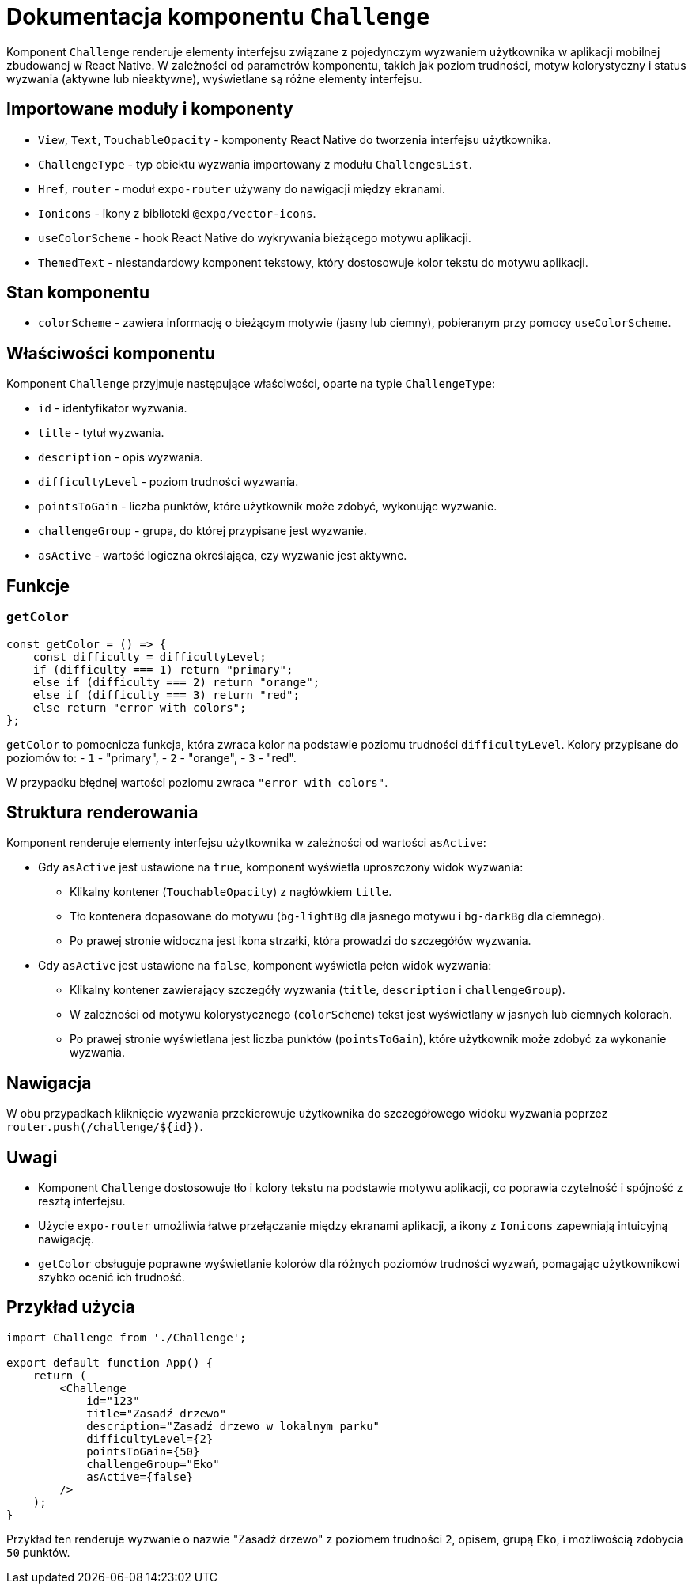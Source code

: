 = Dokumentacja komponentu `Challenge`

Komponent `Challenge` renderuje elementy interfejsu związane z pojedynczym wyzwaniem użytkownika w aplikacji mobilnej zbudowanej w React Native. W zależności od parametrów komponentu, takich jak poziom trudności, motyw kolorystyczny i status wyzwania (aktywne lub nieaktywne), wyświetlane są różne elementy interfejsu.

== Importowane moduły i komponenty

* `View`, `Text`, `TouchableOpacity` - komponenty React Native do tworzenia interfejsu użytkownika.
* `ChallengeType` - typ obiektu wyzwania importowany z modułu `ChallengesList`.
* `Href`, `router` - moduł `expo-router` używany do nawigacji między ekranami.
* `Ionicons` - ikony z biblioteki `@expo/vector-icons`.
* `useColorScheme` - hook React Native do wykrywania bieżącego motywu aplikacji.
* `ThemedText` - niestandardowy komponent tekstowy, który dostosowuje kolor tekstu do motywu aplikacji.

== Stan komponentu

* `colorScheme` - zawiera informację o bieżącym motywie (jasny lub ciemny), pobieranym przy pomocy `useColorScheme`.

== Właściwości komponentu

Komponent `Challenge` przyjmuje następujące właściwości, oparte na typie `ChallengeType`:

* `id` - identyfikator wyzwania.
* `title` - tytuł wyzwania.
* `description` - opis wyzwania.
* `difficultyLevel` - poziom trudności wyzwania.
* `pointsToGain` - liczba punktów, które użytkownik może zdobyć, wykonując wyzwanie.
* `challengeGroup` - grupa, do której przypisane jest wyzwanie.
* `asActive` - wartość logiczna określająca, czy wyzwanie jest aktywne.

== Funkcje

=== `getColor`

```javascript
const getColor = () => {
    const difficulty = difficultyLevel;
    if (difficulty === 1) return "primary";
    else if (difficulty === 2) return "orange";
    else if (difficulty === 3) return "red";
    else return "error with colors";
};
```

`getColor` to pomocnicza funkcja, która zwraca kolor na podstawie poziomu trudności `difficultyLevel`. Kolory przypisane do poziomów to:
- `1` - "primary",
- `2` - "orange",
- `3` - "red".

W przypadku błędnej wartości poziomu zwraca `"error with colors"`.

== Struktura renderowania

Komponent renderuje elementy interfejsu użytkownika w zależności od wartości `asActive`:

* Gdy `asActive` jest ustawione na `true`, komponent wyświetla uproszczony widok wyzwania:
  - Klikalny kontener (`TouchableOpacity`) z nagłówkiem `title`.
  - Tło kontenera dopasowane do motywu (`bg-lightBg` dla jasnego motywu i `bg-darkBg` dla ciemnego).
  - Po prawej stronie widoczna jest ikona strzałki, która prowadzi do szczegółów wyzwania.

* Gdy `asActive` jest ustawione na `false`, komponent wyświetla pełen widok wyzwania:
  - Klikalny kontener zawierający szczegóły wyzwania (`title`, `description` i `challengeGroup`).
  - W zależności od motywu kolorystycznego (`colorScheme`) tekst jest wyświetlany w jasnych lub ciemnych kolorach.
  - Po prawej stronie wyświetlana jest liczba punktów (`pointsToGain`), które użytkownik może zdobyć za wykonanie wyzwania.

== Nawigacja

W obu przypadkach kliknięcie wyzwania przekierowuje użytkownika do szczegółowego widoku wyzwania poprzez `router.push(/challenge/${id})`. 

== Uwagi

* Komponent `Challenge` dostosowuje tło i kolory tekstu na podstawie motywu aplikacji, co poprawia czytelność i spójność z resztą interfejsu.
* Użycie `expo-router` umożliwia łatwe przełączanie między ekranami aplikacji, a ikony z `Ionicons` zapewniają intuicyjną nawigację.
* `getColor` obsługuje poprawne wyświetlanie kolorów dla różnych poziomów trudności wyzwań, pomagając użytkownikowi szybko ocenić ich trudność.

== Przykład użycia

```javascript
import Challenge from './Challenge';

export default function App() {
    return (
        <Challenge
            id="123"
            title="Zasadź drzewo"
            description="Zasadź drzewo w lokalnym parku"
            difficultyLevel={2}
            pointsToGain={50}
            challengeGroup="Eko"
            asActive={false}
        />
    );
}
```

Przykład ten renderuje wyzwanie o nazwie "Zasadź drzewo" z poziomem trudności `2`, opisem, grupą `Eko`, i możliwością zdobycia `50` punktów.